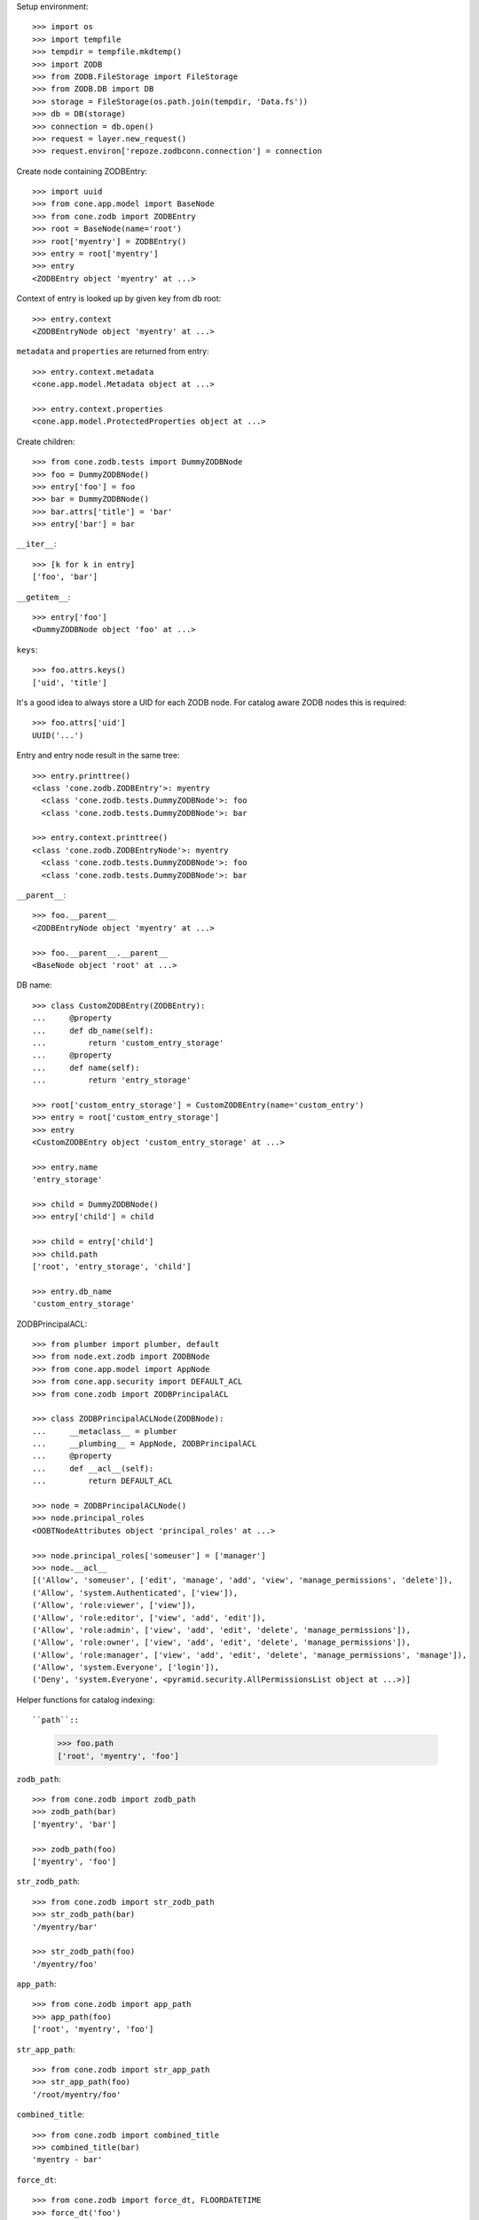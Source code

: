 Setup environment::

    >>> import os
    >>> import tempfile
    >>> tempdir = tempfile.mkdtemp()
    >>> import ZODB
    >>> from ZODB.FileStorage import FileStorage
    >>> from ZODB.DB import DB
    >>> storage = FileStorage(os.path.join(tempdir, 'Data.fs'))
    >>> db = DB(storage)
    >>> connection = db.open()
    >>> request = layer.new_request()
    >>> request.environ['repoze.zodbconn.connection'] = connection

Create node containing ZODBEntry::

    >>> import uuid
    >>> from cone.app.model import BaseNode
    >>> from cone.zodb import ZODBEntry
    >>> root = BaseNode(name='root')
    >>> root['myentry'] = ZODBEntry()
    >>> entry = root['myentry']
    >>> entry
    <ZODBEntry object 'myentry' at ...>

Context of entry is looked up by given key from db root::

    >>> entry.context
    <ZODBEntryNode object 'myentry' at ...>
    
``metadata`` and ``properties`` are returned from entry::

    >>> entry.context.metadata
    <cone.app.model.Metadata object at ...>
    
    >>> entry.context.properties
    <cone.app.model.ProtectedProperties object at ...>

Create children::

    >>> from cone.zodb.tests import DummyZODBNode
    >>> foo = DummyZODBNode()
    >>> entry['foo'] = foo
    >>> bar = DummyZODBNode()
    >>> bar.attrs['title'] = 'bar'
    >>> entry['bar'] = bar

``__iter__``::

    >>> [k for k in entry]
    ['foo', 'bar']

``__getitem__``::

    >>> entry['foo']
    <DummyZODBNode object 'foo' at ...>

``keys``::

    >>> foo.attrs.keys()
    ['uid', 'title']

It's a good idea to always store a UID for each ZODB node. For catalog aware
ZODB nodes this is required::

    >>> foo.attrs['uid']
    UUID('...')

Entry and entry node result in the same tree::

    >>> entry.printtree()
    <class 'cone.zodb.ZODBEntry'>: myentry
      <class 'cone.zodb.tests.DummyZODBNode'>: foo
      <class 'cone.zodb.tests.DummyZODBNode'>: bar
    
    >>> entry.context.printtree()
    <class 'cone.zodb.ZODBEntryNode'>: myentry
      <class 'cone.zodb.tests.DummyZODBNode'>: foo
      <class 'cone.zodb.tests.DummyZODBNode'>: bar

``__parent__``::
   
    >>> foo.__parent__
    <ZODBEntryNode object 'myentry' at ...>
    
    >>> foo.__parent__.__parent__
    <BaseNode object 'root' at ...>

DB name::

    >>> class CustomZODBEntry(ZODBEntry):
    ...     @property
    ...     def db_name(self):
    ...         return 'custom_entry_storage'
    ...     @property
    ...     def name(self):
    ...         return 'entry_storage'
    
    >>> root['custom_entry_storage'] = CustomZODBEntry(name='custom_entry')
    >>> entry = root['custom_entry_storage']
    >>> entry
    <CustomZODBEntry object 'custom_entry_storage' at ...>
    
    >>> entry.name
    'entry_storage'
    
    >>> child = DummyZODBNode()
    >>> entry['child'] = child
    
    >>> child = entry['child']
    >>> child.path
    ['root', 'entry_storage', 'child']
    
    >>> entry.db_name
    'custom_entry_storage'

ZODBPrincipalACL::

    >>> from plumber import plumber, default
    >>> from node.ext.zodb import ZODBNode
    >>> from cone.app.model import AppNode
    >>> from cone.app.security import DEFAULT_ACL
    >>> from cone.zodb import ZODBPrincipalACL
    
    >>> class ZODBPrincipalACLNode(ZODBNode):
    ...     __metaclass__ = plumber
    ...     __plumbing__ = AppNode, ZODBPrincipalACL
    ...     @property
    ...     def __acl__(self):
    ...         return DEFAULT_ACL
    
    >>> node = ZODBPrincipalACLNode()
    >>> node.principal_roles
    <OOBTNodeAttributes object 'principal_roles' at ...>
    
    >>> node.principal_roles['someuser'] = ['manager']
    >>> node.__acl__
    [('Allow', 'someuser', ['edit', 'manage', 'add', 'view', 'manage_permissions', 'delete']), 
    ('Allow', 'system.Authenticated', ['view']), 
    ('Allow', 'role:viewer', ['view']), 
    ('Allow', 'role:editor', ['view', 'add', 'edit']), 
    ('Allow', 'role:admin', ['view', 'add', 'edit', 'delete', 'manage_permissions']), 
    ('Allow', 'role:owner', ['view', 'add', 'edit', 'delete', 'manage_permissions']), 
    ('Allow', 'role:manager', ['view', 'add', 'edit', 'delete', 'manage_permissions', 'manage']), 
    ('Allow', 'system.Everyone', ['login']), 
    ('Deny', 'system.Everyone', <pyramid.security.AllPermissionsList object at ...>)]

Helper functions for catalog indexing::

``path``::

    >>> foo.path
    ['root', 'myentry', 'foo']

``zodb_path``::
    
    >>> from cone.zodb import zodb_path
    >>> zodb_path(bar)
    ['myentry', 'bar']
    
    >>> zodb_path(foo)
    ['myentry', 'foo']

``str_zodb_path``::
    
    >>> from cone.zodb import str_zodb_path
    >>> str_zodb_path(bar)
    '/myentry/bar'
    
    >>> str_zodb_path(foo)
    '/myentry/foo'

``app_path``::

    >>> from cone.zodb import app_path
    >>> app_path(foo)
    ['root', 'myentry', 'foo']

``str_app_path``::

    >>> from cone.zodb import str_app_path
    >>> str_app_path(foo)
    '/root/myentry/foo'

``combined_title``::

    >>> from cone.zodb import combined_title
    >>> combined_title(bar)
    'myentry - bar'

``force_dt``::

    >>> from cone.zodb import force_dt, FLOORDATETIME
    >>> force_dt('foo')
    datetime.datetime(1980, 1, 1, 0, 0)
    
    >>> FLOORDATETIME == force_dt('foo')
    True
    
    >>> import datetime
    >>> force_dt(datetime.datetime(2011, 5, 1))
    datetime.datetime(2011, 5, 1, 0, 0)

``get_uid``::

    >>> from cone.zodb import get_uid
    >>> get_uid(BaseNode(), 'default')
    'default'
    
    >>> get_uid(foo, 'default')
    UUID('...')

``get_type``::

    >>> from cone.zodb import get_type
    >>> get_type(object(), 'default')
    'default'
    
    >>> get_type(foo, 'default')
    'dummytype'

``get_state``::

    >>> from cone.zodb import get_state
    >>> get_state(object(), 'default')
    'default'
    
    >>> get_state(foo, 'default')
    'state_1'

``get_title``::

    >>> from cone.zodb import get_title
    >>> get_title(BaseNode(), 'default')
    'default'
    
    >>> get_title(foo, 'default')
    'foo'

Create calatog aware ZODB entry::

    >>> from cone.zodb.tests import CatalogAwareDummyNode
    >>> from cone.zodb import CatalogAwareZODBEntry
    >>> entry = root['catalog_aware'] = CatalogAwareZODBEntry()
    >>> entry.catalog
    {'app_path': <repoze.catalog.indexes.path.CatalogPathIndex object at ...>, 
    'uid': <repoze.catalog.indexes.field.CatalogFieldIndex object at ...>, 
    'title': <repoze.catalog.indexes.field.CatalogFieldIndex object at ...>, 
    'state': <repoze.catalog.indexes.field.CatalogFieldIndex object at ...>, 
    'path': <repoze.catalog.indexes.path.CatalogPathIndex object at ...>, 
    'type': <repoze.catalog.indexes.field.CatalogFieldIndex object at ...>}
    
    >>> foo = CatalogAwareDummyNode()
    >>> bar = CatalogAwareDummyNode()
    >>> bar.attrs['title'] = 'bar'

Empty. Nodes not added yet::

    >>> uid = foo.attrs['uid']
    >>> from repoze.catalog.query import Eq
    >>> entry.catalog.query(Eq('uid', uid))
    (0, IFSet([]))

Add nodes and query catalog::

    >>> entry['foo'] = foo
    >>> entry['bar'] = bar
    >>> res = entry.catalog.query(Eq('uid', uid))
    >>> res
    (1, IFSet([...]))

Check path index::

    >>> entry.catalog.query(Eq('path', {'query': '/catalog_aware', 'level': 0}))
    (2, IFSet([..., ...]))
    
    >>> entry.catalog.query(Eq('app_path', {'query': 'root'}))
    (2, IFSet([..., ...]))

Check metadata::

    >>> [(k, v) for k, v in entry.doc_metadata(uid).items()]
    [('app_path', ['root', 'catalog_aware', 'foo']), 
    ('combined_title', 'catalog_aware - foo'), 
    ('path', ['catalog_aware', 'foo']), 
    ('state', 'state_1'), 
    ('title', 'foo')]

``zodb_entry_for``::

    >>> from cone.zodb import zodb_entry_for
    >>> zodb_entry_for(root)
    
    >>> zodb_entry_for(bar)
    <CatalogAwareZODBEntry object 'catalog_aware' at ...>

Reindexing happens at ``__call__`` time::

    >>> foo.attrs['title'] = 'foo changed'
    >>> foo()
    >>> [(k, v) for k, v in entry.doc_metadata(str(uid)).items()]
    [('app_path', ['root', 'catalog_aware', 'foo']), 
    ('combined_title', 'catalog_aware - foo changed'), 
    ('path', ['catalog_aware', 'foo']), 
    ('state', 'state_1'), 
    ('title', 'foo changed')]

Calling the ZODB entry delegates to refering ZODB entry node::

    >>> entry()

Create child for 'bar'::

    >>> child = CatalogAwareDummyNode()
    >>> bar['child'] = child
    >>> child.attrs['title'] = 'Child of bar'
    >>> child()
    >>> entry.printtree()
    <class 'cone.zodb.CatalogAwareZODBEntry'>: catalog_aware
      <class 'cone.zodb.tests.CatalogAwareDummyNode'>: foo
      <class 'cone.zodb.tests.CatalogAwareDummyNode'>: bar
        <class 'cone.zodb.tests.CatalogAwareDummyNode'>: child
    
    >>> bar_uid = bar.attrs['uid']
    >>> child_uid = child.attrs['uid']
    >>> entry.catalog.query(Eq('uid', bar_uid))
    (1, IFSet([...]))
    
    >>> entry.catalog.query(Eq('uid', child_uid))
    (1, IFSet([...]))

Rebuild catalog::

    >>> entry.rebuild_catalog()
    3
    
    >>> entry.catalog.query(Eq('type', 'dummytype'))
    (3, IFSet([..., ..., ...]))

Delete node. Gets unindexed recursive.::

    >>> del entry['bar']
    >>> entry.printtree()
    <class 'cone.zodb.CatalogAwareZODBEntry'>: catalog_aware
      <class 'cone.zodb.tests.CatalogAwareDummyNode'>: foo
    
    >>> entry.catalog.query(Eq('uid', bar_uid))
    (0, IFSet([]))
    
    >>> entry.catalog.query(Eq('uid', child_uid))
    (0, IFSet([]))
    
Test moving of subtrees, if objects get indexed the right way::

    >>> source = entry['source'] = CatalogAwareDummyNode()
    >>> source['c1'] = CatalogAwareDummyNode()
    >>> source['c2'] = CatalogAwareDummyNode()
    >>> target = entry['target'] = CatalogAwareDummyNode()
    >>> entry.printtree()
    <class 'cone.zodb.CatalogAwareZODBEntry'>: catalog_aware
      <class 'cone.zodb.tests.CatalogAwareDummyNode'>: foo
      <class 'cone.zodb.tests.CatalogAwareDummyNode'>: source
        <class 'cone.zodb.tests.CatalogAwareDummyNode'>: c1
        <class 'cone.zodb.tests.CatalogAwareDummyNode'>: c2
      <class 'cone.zodb.tests.CatalogAwareDummyNode'>: target
    
    >>> uid = source['c1'].attrs['uid']
    >>> [(k, v) for k, v in entry.doc_metadata(str(uid)).items()]
    [('app_path', ['root', 'catalog_aware', 'source', 'c1']), 
    ('combined_title', 'catalog_aware - foo - foo'), 
    ('path', ['catalog_aware', 'source', 'c1']), 
    ('state', 'state_1'), 
    ('title', 'foo')]
    
    >>> to_move = entry.detach('source')
    >>> target[to_move.name] = to_move
    >>> uid = target['source']['c1'].attrs['uid']
    >>> [(k, v) for k, v in entry.doc_metadata(str(uid)).items()]
    [('app_path', ['root', 'catalog_aware', 'target', 'source', 'c1']), 
    ('combined_title', 'catalog_aware - foo - foo - foo'), 
    ('path', ['catalog_aware', 'target', 'source', 'c1']), 
    ('state', 'state_1'), 
    ('title', 'foo')]
    
    >>> entry.printtree()
    <class 'cone.zodb.CatalogAwareZODBEntry'>: catalog_aware
      <class 'cone.zodb.tests.CatalogAwareDummyNode'>: foo
      <class 'cone.zodb.tests.CatalogAwareDummyNode'>: target
        <class 'cone.zodb.tests.CatalogAwareDummyNode'>: source
          <class 'cone.zodb.tests.CatalogAwareDummyNode'>: c1
          <class 'cone.zodb.tests.CatalogAwareDummyNode'>: c2
    
    >>> entry.catalog.query(Eq('path', {'query': '/catalog_aware/target'}))
    (4, IFSet([..., ..., ..., ...]))
    
    >>> entry.catalog.query(Eq('path',
    ...                        {'query': '/catalog_aware/target/source'}))
    (3, IFSet([..., ..., ...]))

Cleanup test environment::

    >>> import transaction
    >>> transaction.commit()
    >>> connection.close()
    >>> db.close()
    >>> import shutil
    >>> shutil.rmtree(tempdir)

